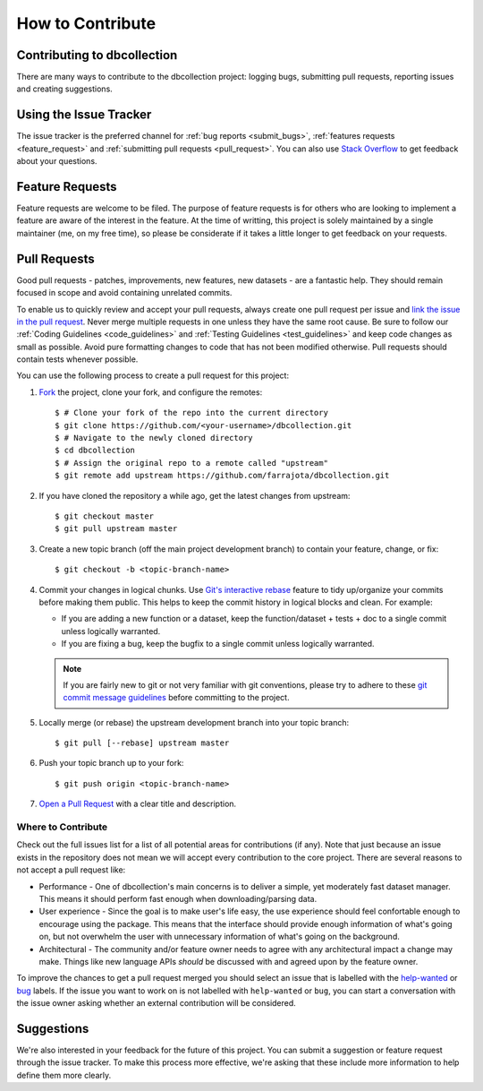 .. _how_to_contribute:

How to Contribute
=================

Contributing to dbcollection
----------------------------

There are many ways to contribute to the dbcollection project: logging bugs,
submitting pull requests, reporting issues and creating suggestions.


Using the Issue Tracker
-----------------------

The issue tracker is the preferred channel for :ref:`bug reports <submit_bugs>`,
:ref:`features requests <feature_request>` and :ref:`submitting pull requests <pull_request>`.
You can also use `Stack Overflow <https://stackoverflow.com/questions/tagged/dbcollection>`_
to get feedback about your questions.


.. _feature_request:

Feature Requests
----------------

Feature requests are welcome to be filed. The purpose of feature requests is for others who are looking to implement
a feature are aware of the interest in the feature. At the time of writting, this project is solely
maintained by a single maintainer (me, on my free time), so please be considerate if it takes a little longer to get feedback
on your requests.


.. _pull_request:

Pull Requests
-------------

Good pull requests - patches, improvements, new features, new datasets - are a fantastic help.
They should remain focused in scope and avoid containing unrelated commits.

To enable us to quickly review and accept your pull requests, always create one
pull request per issue and `link the issue in the pull request <https://github.com/blog/957-introducing-issue-mentions>`_.
Never merge multiple requests in one unless they have the same root cause.
Be sure to follow our :ref:`Coding Guidelines <code_guidelines>` and :ref:`Testing Guidelines <test_guidelines>` and keep code
changes as small as possible. Avoid pure formatting changes to code that has not been modified otherwise.
Pull requests should contain tests whenever possible.


You can use the following process to create a pull request for this project:

#. `Fork <https://help.github.com/articles/fork-a-repo/>`_  the project, clone your fork, and configure the remotes::

    $ # Clone your fork of the repo into the current directory
    $ git clone https://github.com/<your-username>/dbcollection.git
    $ # Navigate to the newly cloned directory
    $ cd dbcollection
    $ # Assign the original repo to a remote called "upstream"
    $ git remote add upstream https://github.com/farrajota/dbcollection.git

#. If you have cloned the repository a while ago, get the latest changes from upstream::

    $ git checkout master
    $ git pull upstream master

#. Create a new topic branch (off the main project development branch) to contain your feature, change, or fix::

    $ git checkout -b <topic-branch-name>

#. Commit your changes in logical chunks. Use `Git's interactive rebase <https://help.github.com/articles/about-git-rebase/>`_
   feature to tidy up/organize your commits before making them public.
   This helps to keep the commit history in logical blocks and clean. For example:

   - If you are adding a new function or a dataset, keep the function/dataset + tests + doc to a single commit unless logically warranted.
   - If you are fixing a bug, keep the bugfix to a single commit unless logically warranted.

   .. note::

        If you are fairly new to git or not very familiar with git conventions, please try to adhere to these
        `git commit message guidelines <http://tbaggery.com/2008/04/19/a-note-about-git-commit-messages.html>`_
        before committing to the project.

#. Locally merge (or rebase) the upstream development branch into your topic branch::

    $ git pull [--rebase] upstream master

#. Push your topic branch up to your fork::

    $ git push origin <topic-branch-name>

#. `Open a Pull Request <https://help.github.com/articles/about-pull-requests/>`_  with a clear title and description.


Where to Contribute
^^^^^^^^^^^^^^^^^^^

Check out the full issues list for a list of all potential areas for contributions (if any).
Note that just because an issue exists in the repository does not mean we will accept every contribution to the core project.
There are several reasons to not accept a pull request like:

- Performance - One of dbcollection's main concerns is to deliver a simple, yet moderately fast dataset manager.
  This means it should perform fast enough when downloading/parsing data.
- User experience - Since the goal is to make user's life easy,
  the use experience should feel confortable enough to encourage
  using the package. This means that the interface should provide
  enough information of what's going on, but not overwhelm the user with
  unnecessary information of what's going on the background.
- Architectural - The community and/or feature owner needs to agree with any
  architectural impact a change may make. Things like new language APIs *should*
  be discussed with and agreed upon by the feature owner.

To improve the chances to get a pull request merged you should select an issue that is
labelled with the `help-wanted <https://github.com/farrajota/dbcollection/labels/help-wanted>`_
or `bug <https://github.com/farrajota/dbcollection/labels/bug>`_ labels. If the issue you want to
work on is not labelled with ``help-wanted`` or ``bug``, you can start a conversation with the
issue owner asking whether an external contribution will be considered.



Suggestions
-----------

We're also interested in your feedback for the future of this project.
You can submit a suggestion or feature request through the issue
tracker. To make this process more effective, we're asking that
these include more information to help define them more clearly.